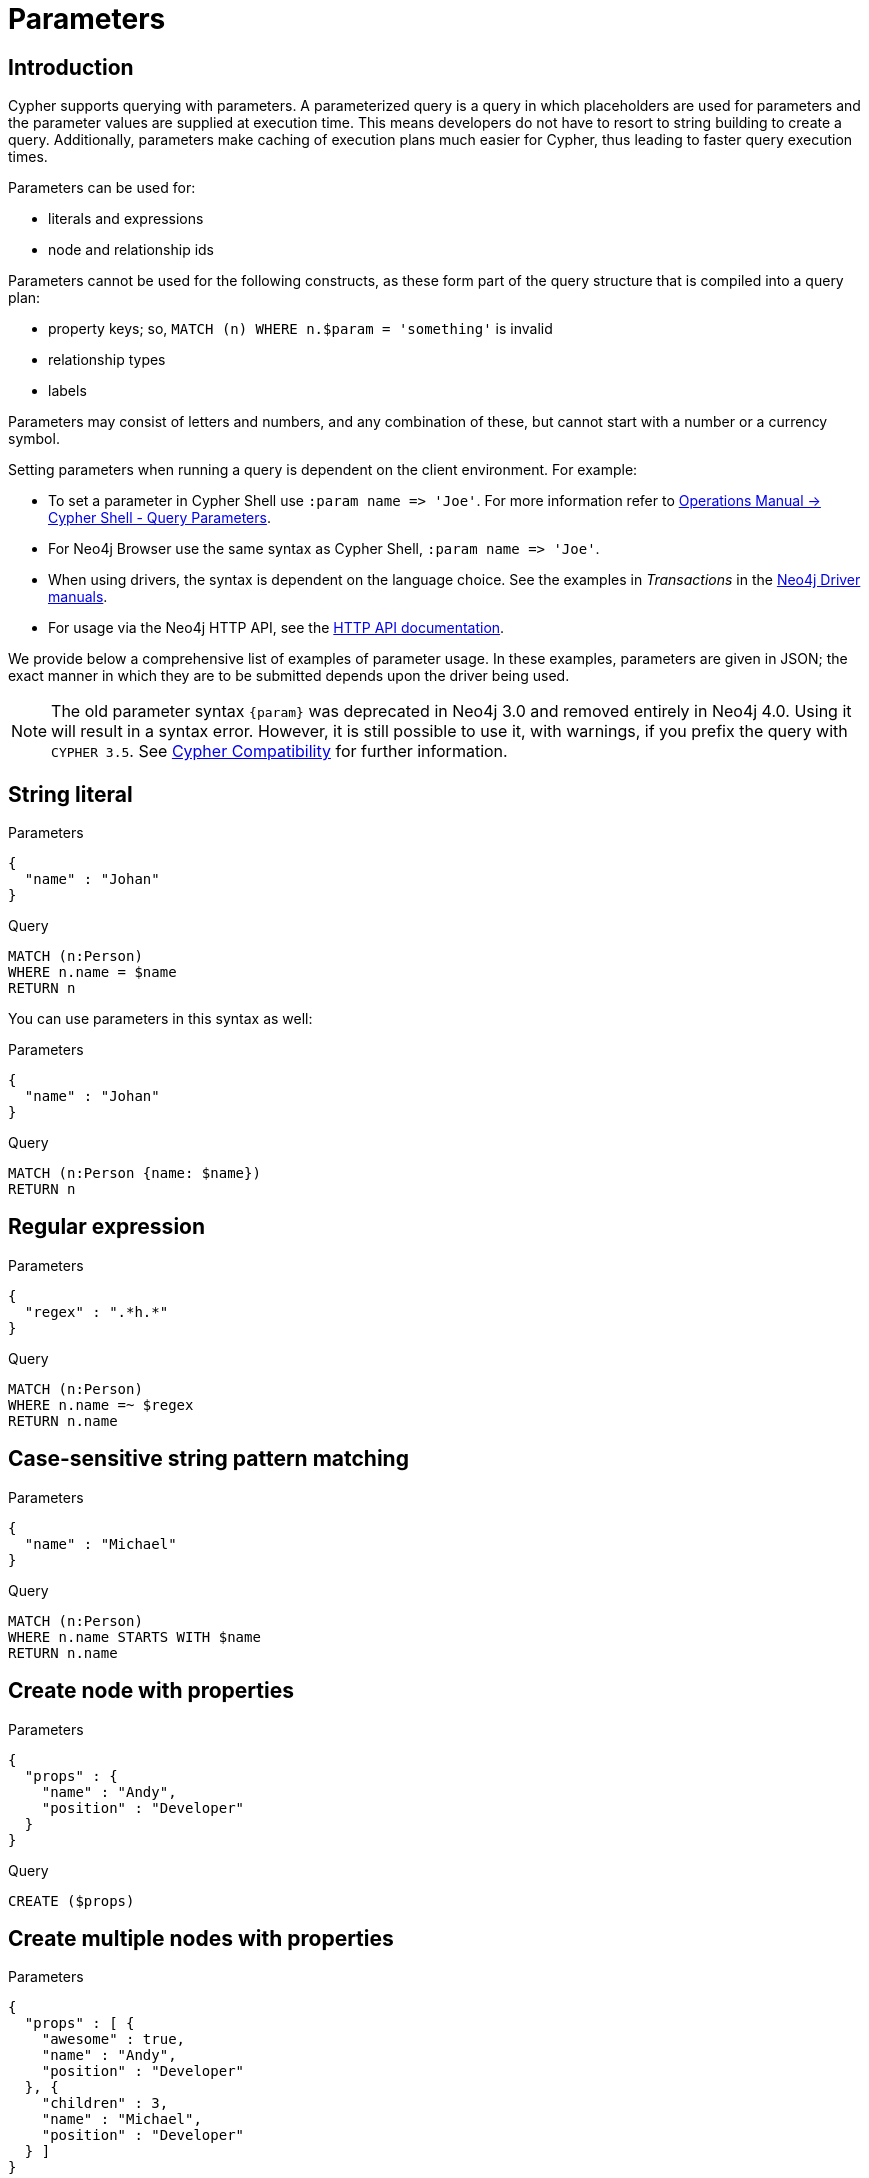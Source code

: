 [[cypher-parameters]]
= Parameters
:description: This section describes parameterized quering. 

[[cypher-parameters-introduction]]
== Introduction

Cypher supports querying with parameters.
A parameterized query is a query in which placeholders are used for parameters and the parameter values are supplied at execution time.
This means developers do not have to resort to string building to create a query.
Additionally, parameters make caching of execution plans much easier for Cypher, thus leading to faster query execution times.

Parameters can be used for:

* literals and expressions
* node and relationship ids

Parameters cannot be used for the following constructs, as these form part of the query structure that is compiled into a query plan:

* property keys; so, `MATCH (n) WHERE n.$param = 'something'` is invalid
* relationship types
* labels

Parameters may consist of letters and numbers, and any combination of these, but cannot start with a number or a currency symbol.

Setting parameters when running a query is dependent on the client environment.
For example:

* To set a parameter in Cypher Shell use `+:param name => 'Joe'+`.
  For more information refer to link:{neo4j-docs-base-uri}/operations-manual/{page-version}/tools/cypher-shell#cypher-shell-parameters[Operations Manual -> Cypher Shell - Query Parameters].
* For Neo4j Browser use the same syntax as Cypher Shell, `+:param name => 'Joe'+`.
* When using drivers, the syntax is dependent on the language choice.
  See the examples in _Transactions_ in the link:{docs-base-uri}[Neo4j Driver manuals].
* For usage via the Neo4j HTTP API, see the link:{neo4j-docs-base-uri}/http-api/{page-version}/index#http-api[HTTP API documentation].

We provide below a comprehensive list of examples of parameter usage.
In these examples, parameters are given in JSON; the exact manner in which they are to be submitted depends upon the driver being used.

[NOTE]
====
The old parameter syntax `+{param}+` was deprecated in Neo4j 3.0 and removed entirely in Neo4j 4.0.
Using it will result in a syntax error.
However, it is still possible to use it, with warnings, if you prefix the query with `CYPHER 3.5`.
See xref:deprecations-additions-removals-compatibility.adoc#cypher-compatibility[Cypher Compatibility] for further information.
====


[[cypher-parameters-string-literal]]
== String literal

// tag::neo4j-cypher-docs/docs/dev/syntax/includes/exampleWithStringLiteralAsParameter.asciidoc[]
// tag::include-neo4j-documentation[]

.Parameters
[source,javascript]
----
{
  "name" : "Johan"
}
----

.Query
[source,cypher]
----
MATCH (n:Person)
WHERE n.name = $name
RETURN n
----
// end::include-neo4j-documentation[]
// end::neo4j-cypher-docs/docs/dev/syntax/includes/exampleWithStringLiteralAsParameter.asciidoc[]

You can use parameters in this syntax as well:

// tag::neo4j-cypher-docs/docs/dev/syntax/includes/exampleWithShortSyntaxStringLiteralAsParameter.asciidoc[]
// tag::include-neo4j-documentation[]

.Parameters
[source,javascript]
----
{
  "name" : "Johan"
}
----

.Query
[source,cypher]
----
MATCH (n:Person {name: $name})
RETURN n
----
// end::include-neo4j-documentation[]
// end::neo4j-cypher-docs/docs/dev/syntax/includes/exampleWithShortSyntaxStringLiteralAsParameter.asciidoc[]


[[cypher-parameters-regular-expression]]
== Regular expression

// tag::neo4j-cypher-docs/docs/dev/syntax/includes/exampleWithParameterRegularExpression.asciidoc[]
// tag::include-neo4j-documentation[]

.Parameters
[source,javascript]
----
{
  "regex" : ".*h.*"
}
----

.Query
[source,cypher]
----
MATCH (n:Person)
WHERE n.name =~ $regex
RETURN n.name
----
// end::include-neo4j-documentation[]
// end::neo4j-cypher-docs/docs/dev/syntax/includes/exampleWithParameterRegularExpression.asciidoc[]


[[cypher-parameters-case-sensitive-pattern-matching]]
== Case-sensitive string pattern matching

// tag::neo4j-cypher-docs/docs/dev/syntax/includes/exampleWithParameterCSCIStringPatternMatching.asciidoc[]
// tag::include-neo4j-documentation[]

.Parameters
[source,javascript]
----
{
  "name" : "Michael"
}
----

.Query
[source,cypher]
----
MATCH (n:Person)
WHERE n.name STARTS WITH $name
RETURN n.name
----
// end::include-neo4j-documentation[]
// end::neo4j-cypher-docs/docs/dev/syntax/includes/exampleWithParameterCSCIStringPatternMatching.asciidoc[]


[[cypher-parameters-create-node-with-properties]]
== Create node with properties

// tag::neo4j-cypher-docs/docs/dev/syntax/includes/create_node_from_map.asciidoc[]
// tag::include-neo4j-documentation[]

.Parameters
[source,javascript]
----
{
  "props" : {
    "name" : "Andy",
    "position" : "Developer"
  }
}
----

.Query
[source,cypher]
----
CREATE ($props)
----
// end::include-neo4j-documentation[]
// end::neo4j-cypher-docs/docs/dev/syntax/includes/create_node_from_map.asciidoc[]


[[cypher-parameters-create-multiple-nodes-with-properties]]
== Create multiple nodes with properties

// tag::neo4j-cypher-docs/docs/dev/syntax/includes/create_multiple_nodes_from_map.asciidoc[]
// tag::include-neo4j-documentation[]

.Parameters
[source,javascript]
----
{
  "props" : [ {
    "awesome" : true,
    "name" : "Andy",
    "position" : "Developer"
  }, {
    "children" : 3,
    "name" : "Michael",
    "position" : "Developer"
  } ]
}
----

.Query
[source,cypher]
----
UNWIND $props AS properties
CREATE (n:Person)
SET n = properties
RETURN n
----
// end::include-neo4j-documentation[]
// end::neo4j-cypher-docs/docs/dev/syntax/includes/create_multiple_nodes_from_map.asciidoc[]


[[cypher-parameters-setting-all-properties-on-a-node]]
== Setting all properties on a node

Note that this will replace all the current properties.

// tag::neo4j-cypher-docs/docs/dev/syntax/includes/set_properties_on_a_node_from_a_map.asciidoc[]
// tag::include-neo4j-documentation[]

.Parameters
[source,javascript]
----
{
  "props" : {
    "name" : "Andy",
    "position" : "Developer"
  }
}
----

.Query
[source,cypher]
----
MATCH (n:Person)
WHERE n.name = 'Michaela'
SET n = $props
----
// end::include-neo4j-documentation[]
// end::neo4j-cypher-docs/docs/dev/syntax/includes/set_properties_on_a_node_from_a_map.asciidoc[]


[[cypher-parameters-skip-and-limit]]
== `SKIP` and `LIMIT`

// tag::neo4j-cypher-docs/docs/dev/syntax/includes/exampleWithParameterForSkipLimit.asciidoc[]
// tag::include-neo4j-documentation[]

.Parameters
[source,javascript]
----
{
  "s" : 1,
  "l" : 1
}
----

.Query
[source,cypher]
----
MATCH (n:Person)
RETURN n.name
SKIP $s
LIMIT $l
----
// end::include-neo4j-documentation[]
// end::neo4j-cypher-docs/docs/dev/syntax/includes/exampleWithParameterForSkipLimit.asciidoc[]


[[cypher-parameters-node-id]]
== Node id

// tag::neo4j-cypher-docs/docs/dev/syntax/includes/exampleWithParameterForNodeId.asciidoc[]
// tag::include-neo4j-documentation[]

.Parameters
[source,javascript]
----
{
  "id" : 0
}
----

.Query
[source,cypher]
----
MATCH (n)
WHERE id(n) = $id
RETURN n.name
----
// end::include-neo4j-documentation[]
// end::neo4j-cypher-docs/docs/dev/syntax/includes/exampleWithParameterForNodeId.asciidoc[]


[[cypher-parameters-multiple-node-ids]]
== Multiple node ids

// tag::neo4j-cypher-docs/docs/dev/syntax/includes/exampleWithParameterForMultipleNodeIds.asciidoc[]
// tag::include-neo4j-documentation[]

.Parameters
[source,javascript]
----
{
  "ids" : [ 0, 1, 2 ]
}
----

.Query
[source,cypher]
----
MATCH (n)
WHERE id(n) IN $ids
RETURN n.name
----
// end::include-neo4j-documentation[]
// end::neo4j-cypher-docs/docs/dev/syntax/includes/exampleWithParameterForMultipleNodeIds.asciidoc[]


[[cypher-parameters-call-procedure]]
== Calling procedures

// tag::neo4j-cypher-docs/docs/dev/syntax/includes/exampleWithParameterProcedureCall.asciidoc[]
// tag::include-neo4j-documentation[]

.Parameters
[source,javascript]
----
{
  "indexname" : "My index"
}
----

.Query
[source,cypher]
----
CALL db.resampleIndex($indexname)
----
// end::include-neo4j-documentation[]
// end::neo4j-cypher-docs/docs/dev/syntax/includes/exampleWithParameterProcedureCall.asciidoc[]

